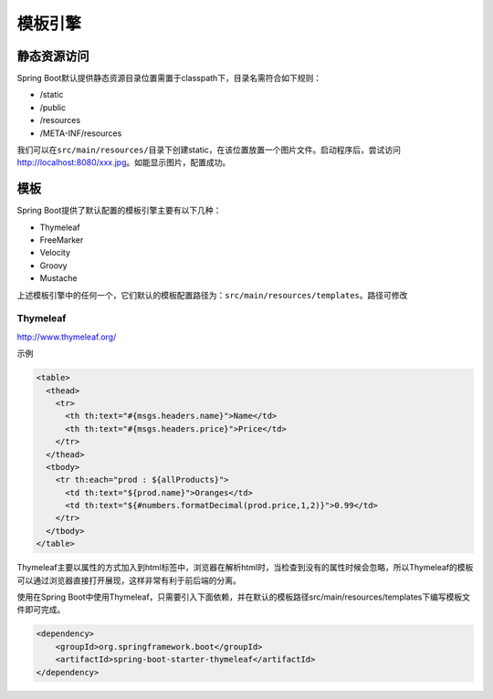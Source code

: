 模板引擎
========

静态资源访问
------------

Spring
Boot默认提供静态资源目录位置需置于classpath下，目录名需符合如下规则：

-  /static
-  /public
-  /resources
-  /META-INF/resources

我们可以在\ ``src/main/resources/``\ 目录下创建static，在该位置放置一个图片文件。启动程序后，尝试访问\ http://localhost:8080/xxx.jpg\ 。如能显示图片，配置成功。

模板
----

Spring Boot提供了默认配置的模板引擎主要有以下几种：

-  Thymeleaf
-  FreeMarker
-  Velocity
-  Groovy
-  Mustache

上述模板引擎中的任何一个，它们默认的模板配置路径为：\ ``src/main/resources/templates``\ 。路径可修改

Thymeleaf
~~~~~~~~~

http://www.thymeleaf.org/

示例

.. code:: html

    <table>
      <thead>
        <tr>
          <th th:text="#{msgs.headers.name}">Name</td>
          <th th:text="#{msgs.headers.price}">Price</td>
        </tr>
      </thead>
      <tbody>
        <tr th:each="prod : ${allProducts}">
          <td th:text="${prod.name}">Oranges</td>
          <td th:text="${#numbers.formatDecimal(prod.price,1,2)}">0.99</td>
        </tr>
      </tbody>
    </table>

Thymeleaf主要以属性的方式加入到html标签中，浏览器在解析html时，当检查到没有的属性时候会忽略，所以Thymeleaf的模板可以通过浏览器直接打开展现，这样非常有利于前后端的分离。

使用在Spring
Boot中使用Thymeleaf，只需要引入下面依赖，并在默认的模板路径src/main/resources/templates下编写模板文件即可完成。

.. code:: xml

    <dependency>
        <groupId>org.springframework.boot</groupId>
        <artifactId>spring-boot-starter-thymeleaf</artifactId>
    </dependency>
